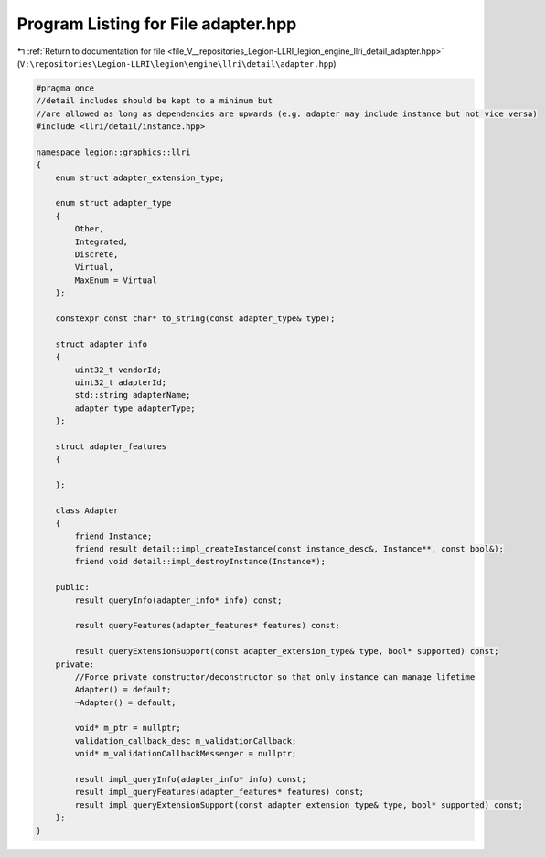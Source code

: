 
.. _program_listing_file_V__repositories_Legion-LLRI_legion_engine_llri_detail_adapter.hpp:

Program Listing for File adapter.hpp
====================================

|exhale_lsh| :ref:`Return to documentation for file <file_V__repositories_Legion-LLRI_legion_engine_llri_detail_adapter.hpp>` (``V:\repositories\Legion-LLRI\legion\engine\llri\detail\adapter.hpp``)

.. |exhale_lsh| unicode:: U+021B0 .. UPWARDS ARROW WITH TIP LEFTWARDS

.. code-block:: cpp

   #pragma once
   //detail includes should be kept to a minimum but
   //are allowed as long as dependencies are upwards (e.g. adapter may include instance but not vice versa)
   #include <llri/detail/instance.hpp>
   
   namespace legion::graphics::llri
   {
       enum struct adapter_extension_type;
   
       enum struct adapter_type
       {
           Other,
           Integrated,
           Discrete,
           Virtual,
           MaxEnum = Virtual
       };
   
       constexpr const char* to_string(const adapter_type& type);
   
       struct adapter_info
       {
           uint32_t vendorId;
           uint32_t adapterId;
           std::string adapterName;
           adapter_type adapterType;
       };
   
       struct adapter_features
       {
   
       };
   
       class Adapter
       {
           friend Instance;
           friend result detail::impl_createInstance(const instance_desc&, Instance**, const bool&);
           friend void detail::impl_destroyInstance(Instance*);
   
       public:
           result queryInfo(adapter_info* info) const;
   
           result queryFeatures(adapter_features* features) const;
   
           result queryExtensionSupport(const adapter_extension_type& type, bool* supported) const;
       private:
           //Force private constructor/deconstructor so that only instance can manage lifetime
           Adapter() = default;
           ~Adapter() = default;
   
           void* m_ptr = nullptr;
           validation_callback_desc m_validationCallback;
           void* m_validationCallbackMessenger = nullptr;
   
           result impl_queryInfo(adapter_info* info) const;
           result impl_queryFeatures(adapter_features* features) const;
           result impl_queryExtensionSupport(const adapter_extension_type& type, bool* supported) const;
       };
   }
